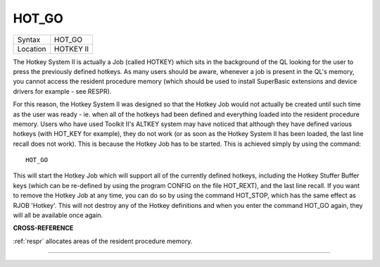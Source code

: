 ..  _hot-go:

HOT\_GO
=======

+----------+-------------------------------------------------------------------+
| Syntax   |  HOT\_GO                                                          |
+----------+-------------------------------------------------------------------+
| Location |  HOTKEY II                                                        |
+----------+-------------------------------------------------------------------+

The Hotkey System II is actually a Job (called HOTKEY) which sits in
the background of the QL looking for the user to press the previously
defined hotkeys. As many users should be aware, whenever a job is
present in the QL's memory, you cannot access the resident procedure
memory (which should be used to install SuperBasic extensions and device
drivers for example - see RESPR).

For this reason, the Hotkey System II
was designed so that the Hotkey Job would not actually be created until
such time as the user was ready - ie. when all of the hotkeys had been
defined and everything loaded into the resident procedure memory. Users
who have used Toolkit II's ALTKEY system may have noticed that although
they have defined various hotkeys (with HOT\_KEY for example), they do
not work (or as soon as the Hotkey System II has been loaded, the last
line recall does not work). This is because the Hotkey Job has to be
started. This is achieved simply by using the command::

    HOT_GO

This will start the Hotkey Job which will support all of the currently
defined hotkeys, including the Hotkey Stuffer Buffer keys (which can be
re-defined by using the program CONFIG on the file HOT\_REXT), and the
last line recall. If you want to remove the Hotkey Job at any time, you
can do so by using the command HOT\_STOP, which has the same effect as
RJOB 'Hotkey'. This will not destroy any of the Hotkey definitions and
when you enter the command HOT\_GO again, they will all be available
once again.

**CROSS-REFERENCE**

:ref:`respr` allocates areas of the resident
procedure memory.

--------------


